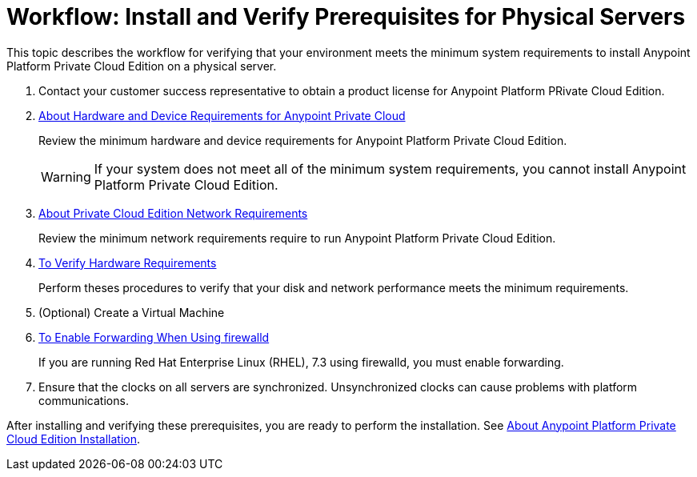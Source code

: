 = Workflow: Install and Verify Prerequisites for Physical Servers

This topic describes the workflow for verifying that your environment meets the minimum system requirements to install Anypoint Platform Private Cloud Edition on a physical server.

. Contact your customer success representative to obtain a product license for Anypoint Platform PRivate Cloud Edition.

. link:/anypoint-private-cloud/v/1.7/prereq-hardware[About Hardware and Device Requirements for Anypoint Private Cloud]
+
Review the minimum hardware and device requirements for Anypoint Platform Private Cloud Edition.
+
[WARNING] 
If your system does not meet all of the minimum system requirements, you cannot install Anypoint Platform Private Cloud Edition.

. link:/anypoint-private-cloud/v/1.7/prereq-network[About Private Cloud Edition Network Requirements]
+
Review the minimum network requirements require to run Anypoint Platform Private Cloud Edition.

. link:/anypoint-private-cloud/v/1.7/prereq-verify-disk[To Verify Hardware Requirements]
+
Perform theses procedures to verify that your disk and network performance meets the minimum requirements.

. (Optional) Create a Virtual Machine

. link:./prereq-firewalld-forwarding[To Enable Forwarding When Using firewalld]
+
If you are running Red Hat Enterprise Linux (RHEL), 7.3 using firewalld, you must enable forwarding.

. Ensure that the clocks on all servers are synchronized. Unsynchronized clocks can cause problems with platform communications.

After installing and verifying these prerequisites, you are ready to perform the installation. See link:install-workflow[About Anypoint Platform Private Cloud Edition Installation].
